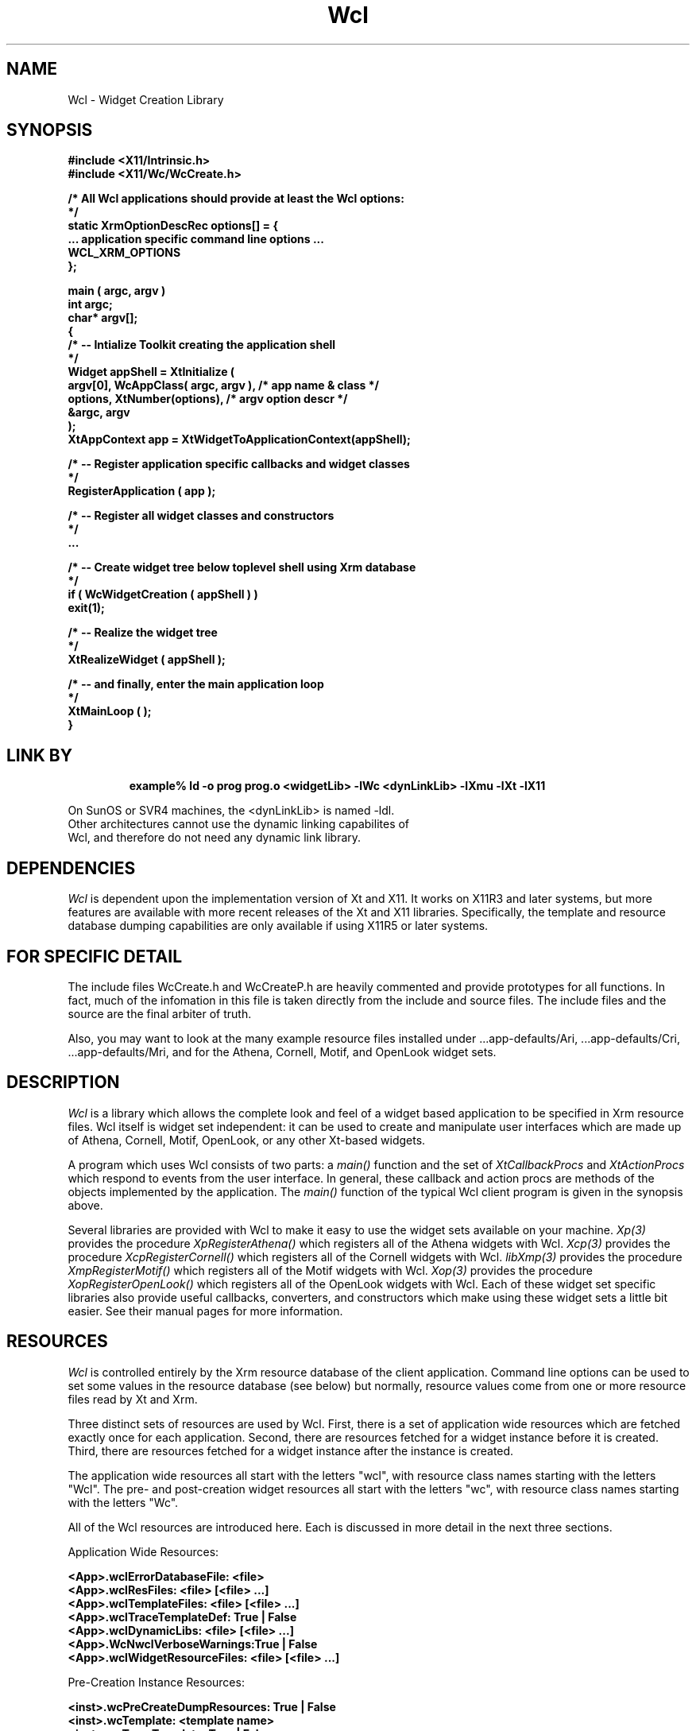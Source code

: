 .COMMENT SCCS_data: @(#) Wcl.man 1.4 92/11/02 08:35:47
.TH "Wcl" 3 "2 November 1992"
.SH NAME
Wcl \- Widget Creation Library
.SH SYNOPSIS
.ta 1.5i 2.5i
.nf
.ft B
#include <X11/Intrinsic.h>
#include <X11/Wc/WcCreate.h>

/* All Wcl applications should provide at least the Wcl options:
*/
static XrmOptionDescRec options[] = {
    ... application specific command line options ...
    WCL_XRM_OPTIONS
};

main ( argc, argv )
    int    argc;
    char*  argv[];
{
    /*  -- Intialize Toolkit creating the application shell
    */
    Widget appShell = XtInitialize (
        argv[0], WcAppClass( argc, argv ),      /* app name & class  */
        options, XtNumber(options),             /* argv option descr */
        &argc, argv
    );
    XtAppContext app = XtWidgetToApplicationContext(appShell);

    /*  -- Register application specific callbacks and widget classes
    */
    RegisterApplication ( app );

    /*  -- Register all widget classes and constructors
    */
    ...

    /*  -- Create widget tree below toplevel shell using Xrm database
    */
    if ( WcWidgetCreation ( appShell ) )
        exit(1);

    /*  -- Realize the widget tree
    */
    XtRealizeWidget ( appShell );

    /*  -- and finally, enter the main application loop
    */
    XtMainLoop ( );
}
.fi
.ft R

.SH LINK BY
.RS
.nf
.ft B
example% ld -o prog prog.o <widgetLib> -lWc <dynLinkLib> -lXmu -lXt -lX11
.ft R
.RE
.LP 
On SunOS or SVR4 machines, the <dynLinkLib> is named -ldl.
Other architectures cannot use the dynamic linking capabilites of
Wcl, and therefore do not need any dynamic link library.
.SH DEPENDENCIES
.LP
.I Wcl
is dependent upon the implementation version of Xt and X11.  It works
on X11R3 and later systems, but more features are available with more
recent releases of the Xt and X11 libraries.  Specifically, the
template and resource database dumping capabilities are only available
if using X11R5 or later systems.
.SH FOR SPECIFIC DETAIL
.LP
The include files WcCreate.h and WcCreateP.h are heavily commented and
provide prototypes for all functions.  In fact, much of the infomation
in this file is taken directly from the include and source files.  The
include files and the source are the final arbiter of truth.

Also, you may want to look at the many example resource files installed
under ...app-defaults/Ari, ...app-defaults/Cri, ...app-defaults/Mri, and
...app-defaults/Ori to see how Wcl can be used to describe live interfaces
for the Athena, Cornell, Motif, and OpenLook widget sets.
.SH DESCRIPTION
.LP
.I Wcl
is a library which allows the complete look and feel of a widget based
application to be specified in Xrm resource files.  Wcl itself is widget
set independent: it can be used to create and manipulate user interfaces
which are made up of Athena, Cornell, Motif, OpenLook, or any other Xt-based
widgets.

A program which uses Wcl consists of two parts: a
.I main()
function and the set of
.I XtCallbackProcs
and
.I XtActionProcs
which respond to events from the user interface.  In general, these
callback and action procs are methods of the objects implemented
by the application.  The 
.I main()
function of the typical Wcl client program is given in the synopsis
above.

Several libraries are provided with Wcl to make it easy to use the
widget sets available on your machine.  
.I Xp(3)
provides the procedure
.I XpRegisterAthena()
which registers all of the Athena widgets with Wcl.
.I Xcp(3)
provides the procedure
.I XcpRegisterCornell()
which registers all of the Cornell widgets with Wcl.
.I libXmp(3)
provides the procedure
.I XmpRegisterMotif()
which registers all of the Motif widgets with Wcl.
.I Xop(3)
provides the procedure
.I XopRegisterOpenLook()
which registers all of the OpenLook widgets with Wcl.
Each of these widget set specific libraries also provide useful
callbacks, converters, and constructors which make using these
widget sets a little bit easier.  See their manual pages for more
information.
.SH RESOURCES
.LP
.I Wcl
is controlled entirely by the Xrm resource database of the client
application.  Command line options can be used to set some values in
the resource database (see below) but normally, resource values come
from one or more resource files read by Xt and Xrm.
.LP
Three distinct sets of resources are used by Wcl.  First, there is a
set of application wide resources which are fetched exactly once for
each application.  Second, there are resources fetched for a widget
instance before it is created.  Third, there are resources fetched for
a widget instance after the instance is created.
.LP
The application wide resources all start with the letters "wcl", with
resource class names starting with the letters "Wcl".  The pre- and 
post-creation widget resources all start with the letters "wc", with
resource class names starting with the letters "Wc".
.LP
All of the Wcl resources are introduced here.  Each is discussed in more
detail in the next three sections.
.LP
Application Wide Resources:
.nf
.ft B

<App>.wclErrorDatabaseFile:     <file>
<App>.wclResFiles:              <file> [<file> ...]
<App>.wclTemplateFiles:         <file> [<file> ...]
<App>.wclTraceTemplateDef:      True | False
<App>.wclDynamicLibs:           <file> [<file> ...]
<App>.WcNwclVerboseWarnings:	True | False
<App>.wclWidgetResourceFiles:   <file> [<file> ...]

.ft
.fi
.LP
Pre-Creation Instance Resources:
.nf
.ft B

<inst>.wcPreCreateDumpResources:     True | False
<inst>.wcTemplate:                   <template name>
<inst>.wcTraceTemplate:              True | False
<inst>.wcPostTemplateDumpResources:  True | False
<inst>.wcCreate:                     <class or constructor>

.ft
.fi
.LP 
Post-Creation Instance or Class Resources:
.nf
.ft B

<inst|class>.wcTrace:                   True | False
<inst|class>.wcPostCreateDumpResources: True | False
<inst|class>.wcCallback:                <Callback> [<Callback> ...]
<inst|class>.wcPopups:                  <popup> [<popup> ...]
<inst|class>.wcAfterPopups:             <Callback> [<Callback> ...]
<inst|class>.wcChildren:                <child> [<child> ...]
<inst|class>.wcAfterChildren:           <Callback> [<Callback> ...]
<inst|class>.wcAfterManageChildren:     <Callback> [<Callback> ...]
<inst|class>.wcManaged:                 True | False

.ft
.fi
.SH APPLICATION WIDE WCL RESOURCES
.LP
Application wide resources are fetched exactly once per XtApplicationContext.
These resources are fetched by WcInitialize() which is invoked by
WcWidgetCreation().  Most applications never need to call WcInitialize()
directly, however some do:  one case is when your application never uses
the application shell, but creates other top level shells which are
children of this "invisible" application shell.  In this case, you
probably want to pass the application shell created by XtInitialize()
to WcInitialize().
.LP
The following resources are fetched from the application shell initially
passed to WcWidgetCreation (or, alternatively, to WcInitialize).
.TP
wclErrorDatabaseFile - WclErrorDatabaseFile
Name of resource file containing alternate error and warning messages
for Wcl.  Each line in the resource file contains <ProcName>.<MessageName>:<MessageValue>
You probably need to look at the Wcl sources to determine the names to
use, and the number of
.B %s
arguments to include.  Wcl uses procedures named 
.B WcWARN*
internally for generating these messages, 
.B grep
the source to see the use and default messages.
.TP
wclResFiles - WclResFiles
List of files to load into the application's Xrm resource database.  The
resulting resources will be used by Wcl to create widgets, and by the
widgets themselves to determine their appearance and behavior.
.TP
wclTemplateFiles - WclTemplateFiles
List of files, each is loaded into a separate Xrm database.  The file names
are used as names of templates.  Templates can be thought of as 
constructors (for creating modular trees of widgets) or as look and feel
templates, for applying certain defaults to portions of a widget tree.
Templates are applied before widgets are created (discussed more below).
.TP
wclTraceTemplateDef - WclTraceTemplateDef
True or False, this causes the loading of the template databases to be
traced to stderr.
.TP
wclDynamicLibs - WclDynamicLibs
List of libraries which can be dynamically linked by Wcl using the
.I ld(1)
style of library naming: 
.I \-lName
can then be mapped to a full name of a library
.I /...path.../libName.extention .
Libraries do not need to be named in this list in order to be linked,
only in order to enable the use of the name abbreviation.  See
.I WcDynamicCallback
and
.I WcDynamicAction
below for details.
.TP
wclWidgetResourceFiles - WclWidgetResourceFiles
List of files containing resource names and types for widgets in a 
widget set.  Normally, this is not needed.  However, certain widgets
have resources which are not reported by 
.I XtGetConstraintResourceList
nor by 
.I XtGetResourceList .
These resources can be specified in resource files used especially by
Wcl for setting values on widgets.  NOT YET IMPLEMENTED.
.TP
wclVerboseWarnings - WclVerboseWarnings
By default this is false.  Switching this on causes Wcl to give warning
messages where you may not really need or want warning messages.
.SH PRE-CREATION RESOURCES
.LP
The following resources are fetched for each widget instance name
before Wcl creates the instance.  Since the widget has not been created
yet, there is no meaning of "widget class" so these resources are ONLY
found when specified for an instance name.  Instance names are obtained
by Wcl either from the wcPopups and wcChildren resources of a parent
widget, or by an explicit list of names provided to
WcCreateNamedChildren(), WcCreateChild(), WcCreateChildFromTemplate(),
WcCreateNamedPopups(), WcCreatePopup(), WcCreatePopupFromTemplate(), or
WcCreateRoot().
.TP
wcPreCreateDumpResources - WcDumpResources
True or False, this dumps resources extracted from the Xrm database
which apply to the instance before any template is applied.
.TP
wcTemplate - WcTemplate 
The name of a template to apply to the instance before creation.  The
template name is one of the names of one of the template files loaded
due to a WclTemplateFiles specification.  The resources are combined in
such a way that template resources do NOT overwrite existing resources
in the database, they simple augment them.  The template resources are
applied to the resource database which the widget will use during its
creation.  Templates can only provide resources to the instance and
the children of the instance, they cannot effect resource values of
any other widgets in the widget tree.  You can consider templates a
mechanism for resource scoping.
.TP
wcTraceTemplate - WcTraceTemplate
True or False, this can be used to trace the resources as they are
applied to the resource database.  The trace is written to stderr.
.TP
wcPostTemplateDumpResources - WcDumpResources
True or False, this dumps resources extracted from the Xrm database
which apply to the instance after a template has been sucessfully
applied to the resource database for the widget instance.
.TP
wcCreate - WcCreate
The class name (XmLabel), name of the WidgetClass pointer
(xmLabelWidgetClass), or a constructor (XmCreateLabel) can be named as
the value of this resource.
.TP
wcClassName - WcClassName
OBSOLETE: This works for the sake of backward compatibility, but you
will find WcCreate more convenient to use in practice.
.TP
wcClass - WcClass
OBSOLETE: This works for the sake of backward compatibility, but you
will find WcCreate more convenient to use in practice.
.TP
wcConstructor - WcConstructors
OBSOLETE: This works for the sake of backward compatibility, but you
will find WcCreate more convenient to use in practice.
.SH POST_CREATION RESOURCES
.LP
The following resources are fetched for each instance after the widget
is created.  Since the widget actually exists at this time, these
resource values may apply to classes of widgets (XmLabel).
.LP
CAUTION: Certain widget constructors can introduce additional widgets
into the widget tree.  For example, XmCreatePopupMenu causes a menu
shell to be created first, and then a menu (a row column) to be created
as a child of this widget.  Therefore, when using such constructors it
is essential that you preceed the instance name with either the name of
the menu shell, or with an asterisk, for all resource specification
which should apply to the instance, and to all post-creation resources
fetched by Wcl.
.LP
Also, note that these resources (along with the Wcl Application Wide resources
discussed above) are fetched for the initial application shell passed
to WcWidgetCreation.
.TP
wcTrace - WcTrace
True or False, this causes the creation of the widget to be traced to
stderr.
.TP
wcPreCreateDumpResources - WcDumpResources
True or False, this dumps resources extracted from the Xrm database
which apply to the instance as it was created: both the instance name
and the instance class can now be used.
.TP
wcCallback - WcCallback
The name of one or more callback procedures which are invoked as soon
as the widget is created, before any of its children are created.  This
can be used to create application object instances which are then
mapped to the newly created widget.  See WcAttachThisToWidget() and
"Method Support" below.
.TP
wcPopups - WcPopups
List of names of popup children to be created.  Any type of widget may
have popup children.  The children are created in left to right, depth
first order.
.TP
wcAfterPopups - WcAfterPopups
This resource is only evaluated if the widget has children named in its
WcPopups resource.  The name of one or more callback procedures which
are invoked after all of the popup children are created.  This can be
used to cause some of all of the popups to appear on the screen, if
desired.
.TP
wcChildren - WcChildren
List of names of children to be created.  Only composite widgets may
have non-popup widget children.  The children are created in left to
right, depth first order.
.TP
wcAfterChildren - WcAfterChildren
This resource is only evaluated if the widget has children named in its
WcChildren resource.  The name of one or more callback procedures which
are invoked after all of the non-popup widget children are created, but
before any of them are managed.
.TP
wcAfterManageChildren - WcAfterManageChildren
This resource is only evaluated if the widget has children named in its
WcChildren resource.  The name of one or more callback procedures which
are invoked after all of the non-popup widget children are created and
any which are to be managed have been managed (even if none are managed).
.SH TEMPLATES
.LP
The original intent of Templates was to allow constructors to be defined 
in resource files.  In fact, the Wcl 2.0 implementation of templates 
provides a true scoping mechanism for resource specifications.  One
can use templates to apply any set of resources to all widgets below any
widget.

Templates are defined in separate resource files: the name of the file
is the name of the template.  Template file names are specified using
the WclTemplateFiles resource discussed above.  The template resource
files are all loaded during Wcl initialization.  Each template gets put
into its own unique resource database.  This means each template can
define resources which conflict with resources defined in the main
resource database, or in other templates, without concern about
collisions.

Before a widget is created by Wcl, the wcTemplate resource is fetched.
If a value is provided, the value is assumed to be the name of a template
(If the named template has not been defined, a warning is issued, and
the creation of the widget may be rather bizarre or may fail due to
missing resources - the resources which should have been provided by
the template).

The template resources are copied from the unique and separate template
database into the database used by Wcl and Xt to create and describe
widgets.  The template resources are put into the main resource database
under the node named by the widget which is to be created.  This means
the resource values from templates cannot influence any widgets except
the one about to be created and its descendents.

Template files consist of resource specifications which will be
appended to a widget name.  For example, here is "PT_ColumnLabel"
which is use for the labels above each column in the Mri "PerTem" 
demonstration of using templates for the Motif Periodic Table:
.nf
  .wcCreate:              XmpTable
  .wcChildren:            filler label
  .layout:                filler 0 0 ; label 0 1 hH
  .borderWidth:           0
  *WcCreate:              XmLabel
  *filler.labelString:
.fi
.LP
This template is applied to widget a widget named "It" like this:
.nf
  Mri.wclTemplateFiles:   PT_ColumnLabel PT_DisplayBox
   ...
  *It.wcTemplate:         PT_ColumnLabel
  *It.label.labelString:  Ia
.fi
.LP
Template resources can be easily overridden in instances of widgets (or
widget trees) which use templates: simply start the overriding resource
specification with the application name (no leading asterisk).  In the
previous example, to change the borderWidth for widget "It" we can say:
.nf
  Mri*It.borderWidth:	2
.fi
.LP
The existing implementation of templates is fairly useful, but there is
an unfortunate limitation.  The implementation is being refined to do
away with this problem, and this problem is easy to avoid, so templates
in the current (2.0) implementation are still useful.

The problem with Wcl 2.0 templates can best be illustrated with an
example.  Below is a template specification file:
.nf
  .wcCreate: 	XmRowColumn
  .wcChildren:	one two three four
  *wcCreate: 	XmPushButton
.fi
.LP
One may expect that this template would create a row column with
four push button children.  Unfortunately, it might work sometimes,
and not other times.  The problem is that the order of resources
enumerated by XrmEnumerateDatabase() is indeterminate.  Wcl
currently uses XrmQPutResource() to write the template values into the
database used by Xt, and XrmQPutResource() replaces anything
it finds at a path location without respecting the bindings which
preceed the location.  Therefore, if ".wcCreate" is first copied into
the target Xrm database, and then "*wcCreate" is enumerated, then
the "*wcCreate" resource value replaces the ".wcCreate" value.  In
any case, only one or the other value will appear in the target
database!

The first example avoided this problem by using "*WcCreate" instead
of "*wcCreate" to differenciate the tight from the loose binding.
Note that you must use BOTH the "*" and the class name of the
resource for this obscure but useful technique.

If you are going to use templates (and they are useful - I use them),
then you must take care that you do not use tight and loose bindings to
differenciate on the same path.  It simply will not be reliable until
some time in the near future.


.SH OPTIONS
.LP
.I Wcl 
provides a macro named
.I WCL_XRM_OPTIONS
which can be used by a Wcl application to provide consistent access to
common Wcl resources.  The command line options available are:
.TP
.B \-rf resourceFileName
Same as "<App>.wclResFiles: resourceFileName" in a resource file, this
loads the specified resource file into the application's Xrm resource
database before creating any children of the initial application
shell.  This file can contain Wcl application wide resources, including
a WclResFiles resource specification to load additional resource files
before Wcl itself creates any widgets (the initial shell is generally
obtained by a call to XtInitialize).
.TP
.B \-tr
Same as "*wcTrace: True" in a resource file, this turns on creation
time tracing: each widget created by Wcl is then reported to stderr: if
it is a popup, normal, or root widget, if it is managed or unmanaged,
its name, and its widget class name.
.TP
.B -trtd
Same as "<App>.wclTraceTemplateDef: True" in a resource file, this
turns on template definition tracing.
.TP
.B -trtx
Same as "*wcTraceTemplate: True" in a resource file, this turns on
template expansion tracing.
.SH REGISTRATION ROUTINES
.LP
.I Wcl
must be told the names of all widgets, widget constructors, and
XtCallbackProc procedures exported by the application.  The application
must register these names with Wcl.  Also, the application needs
to register any XtActionProc procedures with Xt.
.LP
The widget set specific libraries libXp, libXcp, libXmp, and libXop
which are distributed with Wcl perform the registration of all widgets
in the related widget set.  Wcl registers its own callbacks and
actions when WcWidgetCreation() is first called (or when WcInitialize()
is called).  Therefore, an application usually only needs to register
its own application specific widgets, callbacks, and actions.
.TP
.B void WcRegisterClassPtr( XtAppContext, char* name, WidgetClass )
This is used to map a name ("xmLabelWidgetClass" and "XmLabel") to a
specific widget class pointer (xmLabelWidgetClass).  One should
generally register both the widget pointer name and the widget class
name of any application specific widget for the sake of consistency
with the provided widget set specific libraries.
.TP
.B void WcRegisterConstructor( XtAppContext, char* name,  Widget (*)() )
This is used to register a name ("XpCreateTableDialog") to a widget 
constructor function.  The constructor function returns a widget,
and takes the parent widget, new child name, and ArgList, and a
Cardinal as arguments.  The returned value, by strange convention,
is often a child of a shell widget.
.TP
.B void WcRegisterMethod(XtAppContext,char*,char*,XtCallbackProc,XtPointer)
This is used to register a class name ("Paragraph") and a method name
("Justify") to an XtCallbackProc.  The first char* is the class name,
the second is the method name.  The callback proc is passed a pointer
to a WcMethodDataRec struct.  This struct contains an object pointer or
NULL, the registration time client data, and the characters which appear
between parenthsis in the resource specification.  See "Method Support"
below for more detail.
.TP
.B WcFindObjectFunc WcSetFindObjectFunc( WcFindObjectFunc )
This is used to change the function used to find an object of a named
class from a widget.  The default Wcl provided method tries to find
the appropriate object by traversing up the widget heirarchy.
.TP
.B void WcRegisterCallback(XtAppContext, char*, XtCallbackProc, XtPointer)
This registers the name of a callback procedure.  The final argument is
the default client data.  This data is only passed to the callback
procedure if no parenthesis follow the callback name in the resource
specification.  Therefore, you CANNOT safely use this value to provide
pointers to arbitrary data.  You really should use mapping agents or
a similar scheme to go from the widget to whatever application data
is related to the widget.
.TP
.B void WcRegisterAction( XtAppContext, char*, XtActionProc )
This procedure is provided to balance WcRegisterCallback().  If your
application provides many action procedures, you really should use
XtAppAddActions().
.TP
.B XtCallbackProc WcSetUndefinedCallback( XtCallbackProc )
This allows the application to provide a callback which is invoked when
an un-recognized callback procedure is named as a callback resource.
The previous callback procedure is returned.  Wcl provides a
default procedure which prints the name of the widget and
the callback procedure which was named in the resource specification. 
.SH  WIDGET CREATION ROUTINES
.LP
Many prototype applications will only call WcWidgetCreation() within
the simple main() procedure provided in the synopsis above.  However,
as the application eveolves from the prototype, it often becomes
necessary to dynamically create widgets.

One should be aware of a quirk: the creation time callbacks
(wcCallback, wcAfterChildren, etc) are not called for the parent widget
except in the case of WcWidgetCreation().  Why?  Because the creation
time callbacks would have already been invoked in all other cases,
assuming the parent widgets were created using Wcl.  For
WcWidgetCreation(), the parent widget (the application shell) must be
created by XtInitialize, hence WcWidgetCreation() must invoke the
application shell's creation time callbacks.

Since the application is invoking the the creation procedures, the
application already has control, and can perform any processing
required without Wcl invoking it via creation time callbacks.
.TP
.B int WcWidgetCreation( Widget )
Many Wcl client applications pass the top level shell created with
XtAppInitialize() or XtInitialize() to WcWidgetCreation() within
the main() procedure.  WcWidgetCreation() returns 1 if no children
or popup children were created.  WcWidgetCreation() invokes
WcInitialize() to initialize Wcl and to evaluate the application-wide
resources such as WclResFiles.
.TP
.B void WcInitialize( Widget )
WcWidgetCreation() calls this procedure, so many Wcl clients never need
to call WcInitialize() directly.  However, WcInitialize() must be
called before the application can invoke any Wcl procedures besides the
registration procedures and of cource WcWidgetCreation().
.TP
.B void WcCreateNamedChildren( Widget, char* )
The string argument provides names of widgets to be created as children
of the Widget passed as the first argument, which must of course be
some sort of composite Widget.  Each child may or may not be managed as
controlled by the value of each child's WcManaged resource (which
defaults to True).  However, the parent's
.TP
.B Widget WcCreateChild( Widget, char* )
A new widget named by the string argument is created as a child of the
Widget passed as the first argument, which must of course be some sort
of composite Widget.  All of the statically defined children of the
named widget are also created recursively.  The newly created widget is
returned.  A NULL is returned if the child could not be created.
.TP
.B Widget WcCreateChildFromTemplate( Widget, char*, char* )
A new widget named by the string argument is created as a child of the
Widget passed as the first argument, which must of course be some sort
of composite Widget.  The third string argument is the name of a
template which must first be applied before creating the new widget.
All of the statically defined children of the named widget are also
created recursively.  The newly created widget is returned.  A NULL is
returned if the child could not be created.
.TP
.B void WcCreateNamedPopups( Widget, char* )
The string argument provides names of widgets to be created as children
of the Widget passed as the first argument.  Each child may or may not
be managed as controlled by the value of each child's WcManaged
resource (which defaults to True).  However, the parent's
.TP
.B Widget WcCreatePopup( Widget, char* )
A new widget named by the string argument is created as a child of the
Widget passed as the first argument.  All of the statically defined
children of the named widget are also created recursively.  The newly
created widget is returned.  A NULL is returned if the child could not
be created.
.TP
.B Widget WcCreatePopupFromTemplate( Widget, char*, char* )
A new widget named by the string argument is created as a child of the
Widget passed as the first argument.  The third string argument is the
name of a template which must first be applied before creating the new
widget.  All of the statically defined children of the named widget are
also created recursively.  The newly created widget is returned.  A
NULL is returned if the child could not be created.
.TP
.B Widget WcCreateRoot( Display*, char* )
A new application shell is created on the named display.  The name of
the application shell is the second argument.  The name of the
application class of the new application shell is created from the name
using WcAppNameToAppClass() - the first character of the name is
capitalized, or the first and second if the first is already
capitalized.  All of the statically defined children of the named
widget are also created recursively.  The newly created widget is
returned.  A NULL is returned if the shell could not be created.  The
class of the new shell is topLevelShellWidgetClass, and it is created
using XtAppCreateShell().
.IP
NOTE: The Xt standard is NOT clear regarding the legaility of having
multiple application shells for a single application on a single
display.  Therefore, you MAY have problems using WcCreateRoot to open
multiple application shells on a single display.  For a single display,
you are better off to create multiple topLevelShellWidgets as popup
children of your application shell (or any other convenient widget in
the interface).
.SH WIDGET NAME ROUTINES
.LP
Wcl generally uses WcFullNameToWidget() to find widgets given a name.
WcFullNameToWidget() supports the concept of relative widget names.
Relative widget names begin with some widget which we will call the
reference widget.

Relative names have prefixes which are strings of the following
characters:  `this' which means "the reference widget", `^' means "the
parent widget", `~' means "shell ancestor widget".  Any of these
prefixes can be separated by `.' for readability.

Examples: A child of the reference widget could be named with
"this*child" or with ".*child", a sibling could be named with
"^sibling" or "this.^.sibling" or "this^sibling", a child of the
grandparent of the shell ancestor could be named with "this~^^*child"
or "~^^*child".  The characters are scanned left to right.

If a name begins with "*" then the search begins at the root of the
widget tree containing the reference widget.  This means that the same
pattern which names a widget in a resource specification can name a
widget in WcFullNameToWidget().

If a name beginning with "*" is not found under the root, then the next
root is searched.   Yes, it is sometimes convenient for a single
application to have several root widgets.  Wcl keeps track of each of
these root widgets.  Generally, these are topLevelShell widgets,
created using XtAppCreateShell, or the application shell initially
passed to WcWidgetCreation().  Often, a Wcl client application will use
WcCreateRoot() to create new root widgets, in which case Wcl adds the
new widget to its list of root widgets.  WcInitialize, invoked by
WcWidgetCreation, registers the application shell as a root widget
within Wcl.  If the application creates a root widget itself or some
other way, then it needs to invoke WcRootWidget() to let Wcl know about
this new root widget.
.TP
.B Widget WcFullNameToWidget( Widget, char* )
The widget named by the second argument is returned.  The name can be a
relative name as discussed above.
.TP
.B Widget WcChildNameToWidget( Widget, char* )
This is an alias for XtNameToWidget, but the name is more explicit.
.TP
.B char* WcWidgetToFullName( Widget )
This returns the full path name of the widget.  The string is in a
buffer allocated with XtMalloc.  The client must pass this buffer to
XtFree when it no longer needs the name.
.SH PARSING CONVENIENCE ROUTINES
.LP
The following procedures are provided to make it easier to implement
callback procedures which parse their client data strings.  The Wcl
provided callbacks and action routines make heavy use of these
functions.
.TP
.B char* WcAppClass( int, char** )
This takes argc and argv and generates an application class name.  The
first character of argv[0] is capitalized, or the first and second
characters if the first is already capitalized.  The string returned
is newly allocated with XtMalloc, and so the client application should
free the storage by passing it to XtFree().  However, if you use
this function to get the application class which is passed to 
XtInitialize or XtAppInititialize (which is how it is intended to be
used) then you do not really need to worry about freeing the storage.
.TP
.B char* WcAppNameToAppClass( char* )
This does the same as WcAppClass with a different calling convention.
.TP
.B char* WcSkipWhitespace( char* )
Advances the character pointer passed as an argument over any whitespace.
The returned pointer is NULL or the first character which is not whitespace.
.TP
.B char* WcSkipWhitespace_Comma( char* )
Similar to WcSkipWhitespace, but this also skips an optional comma and
any whitespace which follows.
.TP
.B char* WcCleanName( char*, char* )
This function is ugly, but effective.  The first argument is the string
to find a name surrounded by whitespace.  The second is a buffer provided
by the caller into which WcCleanName builds a null terminated string.
The return value points at the next character WcCleanName should process
if continuing to get names from the same initial string.
.TP
.B XrmQuark WcStringToQuark( char* )
Returns the XrmQuark of a lower case version of the string argument.
.TP
.B XrmQuark WcSubStringToQuark( char*, char* )
Returns the XrmQuark of a lower case version of the characters in
a single contiguous character array between the two character pointer
arguments.
.TP
.B char* WcStrStr( char*, char* )
Finds the first string in the second string.  A safe implementation
of ANSI strstr().
.TP
.B char* WcStrCpy( char*, char* )
A safe strcpy().
.TP
.B char* WcStrCat( char*, char* )
A safe strcat().
.TP
.B int WcStrCmp( char*, char* )
A safe strcmp().
.TP
.B int WcStrCmpN( char*, char*, int )
A safe strncmp().
.TP
.B int WcPrintfFormatStrings( char* )
Returns the number of "%s" printf() string substitution characters
in the passed in string.  If there are none, or if there are any
other types of printf() substiution characters, like %d, then the
return value is 0.  This is used by Wcl to be certain that warning
message strings have the appropriate number of substitution characters.
.TP
.B int WcNonNull( char* )
Implementer as a macro, returns true if the character pointer is
not equal to 0, and if the character pointer dereferences a non-null
character.
.TP 
.B int WcNull( char* )
Implemented as a macro, returns true if the character pointer is
equal to zero, or if the character pointer is not zero but the
character pointed to by the pointer is a null character.
.TP 
.B int WcStrLen( char* )
Implemented as a macro, a safe form of strlen().
.TP                                                             
.B int WcStrEq( char*, char* )
Implemented as a macro, a safe form of !strcmp().
.TP                                                             
.B int WcStrEqN( char*, char*, int )
Implemented as a macro, a safe form of !strncmp().
.SH METHOD SUPPORT
.LP
Callback resource value specifications can now name methods instead of
only simple callbacks.  A method specification in a callback resource
value looks like this:
.nf
  *foo.activateCallback:	Paragraph::Justify()
.fi
.LP
The callback method gets a pointer to a special struct as the client
data.  The struct has three elements: a pointer to the "object" of the
appropriate class or NULL, an arbitrary pointer which is provided at
registration time, and th characters inside of parenthesis in the
resource value (leading and trailing whitespace stripped, at least a
pointer to a null character, never a null pointer).

Note that this makes the registration-time client data much more useful than
the original Wcl callback registration mechanisms: the original callback
mechanism only provides the registration-time client data if there is nothing
between parens in the resource file.  The new method mechanism ALWAYS
provides the registration-time client data.

Class names CANNOT begin with the two characters "-l" in order to avoid
ambiguities with the Dynamic Linking Support (see below).

Wcl uses late binding to invoke methods.  At invocation time, Wcl resolves
the method address, and it attempts to find an object of the appropriate
class.  The run-time overhead is kept low: about 20 lines of C are executed
for typical method invocations.

Wcl provides a default mechanism for finding object which is based on the
following observations:  Often, an object in the application is mapped 1:1
with some shell or manager widget, and the children of that shell or manager
widget provide ways to display or set attributes on the object, and invoke
methods on the object.  Imagine a dialog box for a text editor which is used
to display and manipulate paragraph properties.  The application changes the
"Paragraph" object related to the dialog as the insertion point moves from
paragraph to paragraph.  Pressing a button labeled "Right Justify" may
invoke the RightJustify method of the current paragraph.  The resource
specification would look like this:
.nf
  *parProp*rightJustify.callback: Paragraph::RightJustify()
.fi
.LP
The default object resolution mechanism uses WcAttachThisToWidget() and
WcDetachThisFromWidget() to allow the application to set and change the
objects related to widgets in the interface.

An application can get the address of the default object resolution function
and provide its own which replaces or envelopes the default resolution logic.
Use WcSetFindObjectFunc() to get the old resolution function and provide a
replacement which will be called to get the object pointer.

NOTE: it is very possible that no object of the appropriate type is found
by an object resolution procedure.  Wcl can optionally issue a warning
message if this occurs, BUT THE METHOD IS INVOKED ANYWAY!  This means that
methods MUST detect NULL object pointers and handle them reasonably.

Some methods do not need object pointers: object constructors are a common
and useful example.
.SH DYNAMIC LIBRARY SUPPORT
.LP
Callback resource value specifications can now
name dynamic libraries which can be used to resolve callback procedure
addresses.  Both "old-fashioned" Wcl style callbacks and "new-fangled"
Wcl style methods can be bound using this mechanism.  The resolution of
addresses is done once, before the first invocation of a callback or a
method.  Callback resource specification which use dynamic libraries look
like this:
.nf
   -l<library_abbreviation>::<callback_name>(<opt_args>)
or
   -l<library_abbreviation>::<class_name>::<method_name>(<opt_args>)
.fi
.LP
Note that the initial "-l" of library specifications eliminated any
ambiguity between library names and class names used for methods.

The library abbreviation is the same as that used by the "ld" command:
the library /usr/X11R5/lib/libXop.so.2.2 can be named by "-lXop".

Libraries must be registered with Wcl before they are needed (before the
first callback invokation which names the library).  Libraries may be
registered using the function below, and by using the application-wide
resource "wclDynamicLibs" which is fetched and evaluated during Wcl
initialization.  Multiple libraries can be registered at once: each full
pathname is separated by whitespace and/or a comma.

.SH INVOCATION SUPPORT
.LP
It is typically desirable to provide application functionality as both
callback and action procedures.  Wcl itself provides every convenience
callback as both an XtActionProc and an XtCallbackProc.  The
capability is implemented in whichever form is simpler: if complex
parsing is required (like WcSetValues), then it is implmented as an 
XtCallbackProc.  If the arguments are simply words (like WcCreateChildren)
then it is implemented as an XtActionProc.  Wcl uses the following
procedures to invoke the appropriate version from the less appropriate
implementation:
.TP
.B void WcInvokeAction( XtActionProc, Widget, char* )
This invokes the action procedure passing the first two arguments
obtained by an XtCallbackProc.
.TP
.B void WcInvokeNamedAction( char*, Widget, char* )
This invokes the named  action procedure passing the first two arguments
obtained by an XtCallbackProc.  This is only supported by Wcl libraries
built on Xt release 4 or later.
.TP
.B void WcInvokeCallback(XtCallbackProc, Widget, char**, Cardinal*)
This invokes the callback procedure, passing the arguments received
by an XtActionProc.
.LP
For example, here is the implementation of WcManageCB:
.nf
void WcManageCB( w, client_data, unused )
    Widget     w;
    XtPointer  client_data, unused;
{
    WcInvokeAction( WcManageACT, w, client_data );
}
.fi
.LP
And here is the implmentation of WcSetValueACT:
.nf
void WcSetValueACT( w, unused, params, num_params )
    Widget    w;
    XEvent*   unused;
    char**    params;
    Cardinal* num_params;
{
    WcInvokeCallback( WcSetValueCB, w, params, num_params );
}
.fi
.SH CHANGING RESOURCE VALUES
.LP
As you certainly know, setting resource values using Xt is both
labor intensive (alot of typing), ugly to look at, and error
prone.  Wcl provides several procedures which make it easy to let the
widgets convert data into their desired internal types from strings
within the application.
.TP
.B void WcSetValue( Widget, char* )
The first argument is NOT necessarily the widget to be changed: it is
the reference widget used to find the target widget or widgets given
the target widget names in the resource specifications.  The second
argument is a resource specification, or a list of resource
specifications, each in parenthesis.  The syntax of the resource
specification is very similar to that of an Xrm resource file, with the
following differences: 1) a target widget must be specifically named,
and it can be a relative name, and 2) the type of the resource can be
specified (although it is dangerous to do so: only use this feature
when the widget does not report a resource type via XtGetResourceList
nor by XtGetConstraintResourceList).  The syntax is:
.nf
<client_data>   ::=     <res_spec>
                |       <res_spec_list>

<res_spec>      ::=     <targetName>.<resName>: <resValue>
                |       <targetName>.<resName>(<resType>): <resValue>

<res_spec_list> ::=     ( <res_spec> )
                |       <res_spec_list> ( <res_spec> )

<targetName>    ::=     <empty>
                |       this
                |       <relative_opt><widget_path>
.fi
.TP
.B void WcSetValueFromString( Widget, char*, char* )
This allows a single resource to be set on a widget.  The widget argument
is the widget to be changed.  The second argument names the resource,
and the third provides the string representation of the value.
.TP
.B void WcSetValueFromStringAndType( Widget, char*, char*, char* )
This allows a single resource to be set on a widget.  The widget argument
is the widget to be changed.  The second argument names the resource,
the third provides the string representation of the value, and the fourth
provides the type of the resource.
.TP
.B char* WcGetResourceType( Widget, char* )
This returns the type of the specified resource of the widget.
.TP
.B void WcSetTranslations( Widget, char* )
Set translations on a widget based on a translation string which includes
#augment, #replace, or #override directives (default to #replace).
.SH CALLBACKS
.LP
Wcl provides a rich set of callback procedures which can be used
to provide common behaviors to prototypes and applications.  All of the
following procedures are available as XtCallbackProcs which can be
bound to callback resources of widgets, and as XtActionProcs which
can be invoked due to translations and accelerators on widgets.
.TP
.B WcManage( widget [, widget] ... )
Manages the named list of widgets.  The separating commas are
optional.  The names are parsed by WcFullNameToWidget, so relative
names are usually used.  The reference widget is the widget invoking
the callback or action.
.TP
.B WcUnmanage( widget [, widget] ... )
Unmanages the named list of widgets.  The separating commas are
optional.  The names are parsed by WcFullNameToWidget, so relative
names are usually used.  The reference widget is the widget invoking
the callback or action.
.TP
.B WcManageChildren( parent, child [, child] ... )
Manages the named list of widgets.  The separating commas are
optional.  The names must be of children of the parent widget, and are
parsed by WcChildNameToWidget() - i.e., XtNameToWidget, so relative
names cannot be used.
.TP
.B WcUnmanageChildren( parent, child [, child] ... )
Unmanages the named list of widgets.  The separating commas are
optional.  The names must be of children of the parent widget, and are
parsed by WcChildNameToWidget() - i.e., XtNameToWidget, so relative
names cannot be used.
.TP
.B WcDestroy( name [, name] ... )
Destroys the named list of widgets.  The separating commas are
optional.  The names are parsed by WcFullNameToWidget, so relative
names are usually used.  The reference widget is the widget invoking
the callback or action.
.TP
.B WcSetSensitive( name [, name] ... )
Causes the named widgets to become sensitive.  As per the Xt
specification, this is how widgets should be made sensitive, NOT by
setting the sensitive resource of the widget.  The separating commas
are optional.  The names are parsed by WcFullNameToWidget, so relative
names are usually used.  The reference widget is the widget invoking
the callback or action.   N.B.:  If the named widget is a Gadget, then
the parent of the Gadget becomes sensitive.  Oh, the joys of those
&$@&%Q* gadgets...
.TP
.B WcSetInsensitive( name [, name] ... )
Causes the named widgets to become insensitive.  As per the Xt
specification, this is how widgets should be made insensitive, NOT by
setting the sensitive resource of the widget.  The separating commas
are optional.  The names are parsed by WcFullNameToWidget, so relative
names are usually used.  The reference widget is the widget invoking
the callback or action.  N.B.:  If the named widget is a Gadget, then
the parent of the Gadget becomes insensitive.  Oh, the joys of those
&$@&%Q* gadgets...
.TP
.B WcPopup( name [, name] ... )
Invoke XtPopup() on each of the named widgets.  The grab kind is set to
XtGrabNone.  The separating commas are optional.  The names are parsed
by WcFullNameToWidget, so relative names are usually used.  The
reference widget is the widget invoking the callback or action.
.TP
.B WcPopupGrab( name [, name] ... )
Invoke XtPopup() on each of the named widgets.  The grab kind is set to
XtGrabExclusive.  The separating commas are optional.  The names are
parsed by WcFullNameToWidget, so relative names are usually used.  The
reference widget is the widget invoking the callback or action.
.TP
.B WcPopdown( name [, name] ... )
Invoke XtPopdown() on each of the named widgets.  The separating commas
are optional.  The names are parsed by WcFullNameToWidget, so relative
names are usually used.  The reference widget is the widget invoking
the callback or action.
.TP
.B WcMap( name [, name] ... )
Invoke XtMapWidget() on each of the named widgets.  The separating
commas are optional.  The names are parsed by WcFullNameToWidget, so
relative names are usually used.  The reference widget is the widget
invoking the callback or action.
.TP
.B WcUnmap( name [, name] ... )
Invoke XtUnmapWidget() on each of the named widgets.  The separating
commas are optional.  The names are parsed by WcFullNameToWidget, so
relative names are usually used.  The reference widget is the widget
invoking the callback or action.
.TP
.B WcInstallAccelerators( dest, src [, src] ... )
Invoke XtInstallAccelerators( dest, src) for each of the src widgets
named.  The separating commas are optional.  The names are parsed by
WcFullNameToWidget, so relative names are usually used.  The reference
widget is the widget invoking the callback or action.
.TP
.B WcInstallAllAccelerators( dest, src )
Invoke XtInstallAllAccelerators( dest, src ).  The separating commas
are optional.  The names are parsed by WcFullNameToWidget, so relative
names are usually used.  The reference widget is the widget invoking
the callback or action.
.TP
.B WcCreateRoot( shell [on: display] [shell [on: display]] ... )
Creates the named shell.  A display name can optionally be specified,
in which case a new display connection is created using XtOpenDisplay().
WcCreateRoot() is used to create the new shell.  As stated under 
WcCreateRoot() above, you MAY have problems if you do NOT specify another
display connection, as the Xt specification is unclear as to the legality
of having multiple application shells on a single display connection.  I
have seen environments where this certainly does NOT work.
.TP
.B WcSpawn( cmd line )
The command line is passed to execvp within a subprocess.
.TP
.B WcLoadResourceFile( file [, file] )
This is potentially a very dangerous capability.  Do NOT use this
callback to load any widget resources.  It may work, but you are
counting on the widgets to consistently and completely copy all data
from the resource database: often, they do not.  You can safely use
this capability to load application specific data, as long as your
application makes copies of the data from the resource database,
and does not simply reference resource database storage.  Why? because
changing the value within the resource database causes the previous
value to be free'd, invalidating any pointers to that data.  Beware!
.TP
.B WcPrintTree( name [, name] )
Prints the widget tree below the named widgets.  The separating commas
are optional.  The names are parsed by WcFullNameToWidget, so relative
names are usually used.  The reference widget is the widget invoking
the callback or action.
.TP
.B WcExit( [exitVal] )
Invokes exit() passing the integer value (obtained with atoi) of the
argument.
.TP
.B WcCreateChildren( parent, child [,child] ... )
Dynamically create children from the Xrm database.  This invokes
WcCreateNamedChildren().  The parent of the children must already
exist, and must be a composite widget.  The separating commas are
optional.  The children are created left-to-right.
.TP
.B WcCreatePopups( parent, child [,child] ... )
Dynamically create popup children from the Xrm database.  This invokes
WcCreateNamedPopups().  The parent of the children must already exit,
and can be any kind of widget.  The separating commas are optional.
The children are created left-to-right.
.TP
.B WcPositionTransient()
Takes no arguments.  This is intended to be used as a popupCallback on
a popup-shell widget.  This causes the shell to be centered over the
widget which it is transient for, or for its parent widget.  This is
useful for causing pop-up dialogs to come up centered over an
application window.
.TP
.B WcSameSize( child, child [,child] ... )
Resizes two or more widgets so they all have the same width, height,
and border width.  The maximum of each is used.  I frequently use this
to make all the buttons of a custom dialog be the same size regardless
of the length of their strings.
.TP
.B WcSetValue( resSpecs )
Allows resources to be set on widgets.  The syntax of the client data
is that accepted by WcSetValue which this callback invokes.  The client
data can either be a single resource specification, or can be a list of
resource specifications, each inside parenthesis.  A resource
specification consists of a target widget name, followed by the
resource name, followed by an optional resource type in parenthesis,
followed by a colon.  No whitespace can exist from the first character
in the target widget name until the colon.  Whitespace can then
optionally occur before the resource value.  The resource value is a
string representation of a resource value of the appropriate type.  In
other words, the client data looks very, very much like any other
resource specification, with the following exceptions: 1) the taget
widget must be a specific, unambiguous widget name, and 2) the resource
type can be specified inside of parenthesis before the colon.
.TP
.B WcTrace( annotation )
Causes a message to be printed to stderr with the full name of the
invoking widget, followed by the annotation.
.TP
.B WcSystem( shell command line )
Any command legal to the shell can be passed to the shell using the
system() standard C interface.  See the system() man page for details.
Note that a subprocess is NOT spawned, so the invoking application will
block until system() returns.  You can append an `&' to cause the shell
to execute in background.
.TP
.B WcAddCallbacks( widget callbackName CallbackProc( args ) ... )
The first argument is the relative name of the widget which is to get
the callback or callbacks.  The second argument is the name of the
callback list, like popupCallback.  The rest are one or more callback
names, each with optional callback argumments.  This invokes
XtAddCallbacks(), and is the correct way to add additional callbacks to
widgets.  You should NOT use XtSetValues (or WcSetValues) to change
callback lists on widgets, as these procedures REPLACE callback lists.
You never know when someone else is interested in a callback besides
you!
.TP
.B WcRemoveCallbacks( widget callbackName CallbackProc( args ) ... )
This can be used to remove callbacks from widget callback lists.  The
callbacks can be added using WcAddCallbacks or XtAddCallbacks, but the
arguments must match character for character.  This invokes
XtRemoveCallbacks().
.TP
.B WcTranslations( widget translationString )
This can be used to easily add or augment translations on widgets
without having to specify the entire translation string.  XtR5 provides
even better support than this callback, but this callback will continue
to be supported for backward compatibility and to make it easier to
port Wcl applications to funky old platforms.
.TP
.B WcDynamicAction( sharedLibrary entryPointName([optArgs]) )
This can be used to invoke an XtActionProc within a shared library.
The name of the shared library can be specified as a full path name, or
can be something like -lName if the full pathname of the library has
been registered with Wcl via the WclDynamicLibs resource.  The optional
arguments are passed exactly as if they had been specified as arguments
to a translation in a resource file.
.TP
.B WcDynamicCallback( sharedLibrary entryPointName([optArgs]) )
This can be used to invoke an XtCallbackProc within a shared library.
The name of the shared library can be specified as a full path name, or
can be something like -lName if the full pathname of the library has
been registered with Wcl via the WclDynamicLibs resource.  The optional
arguments are passed exactly as if they had been specified as arguments
to a callback in a resource file.
.SH "SEE ALSO"
.BI Ari (1),
.BI Cri (1),	
.BI Mri (1),	
.BI Ori (1),	
.BI X (1)
.SH BUGS
.LP
realizeCallback, destroyCallback, popupCallback, and popdownCallback
MUST NOT be specified using resource values for shell widgets derived
from Motif Vendor Shell in most releases of Motif.  Sorry, there is no
way I can see for Wcl to work around this bug in the list of resources
fetched by the Motif Vendor Shell Extension VendorExtInitialize()
procedure.
.LP
If you want to specify these resources, specifiy a wcCallback resource
and add the callbacks using WcAddCallbacks().
.LP
Explanation for Xt and Motif gurus with source code: Xt has fetched
these resources for the shell, and compiled the XtCallbackRec array
generated by WcCvtStringToCallback into the
InternalCallbackRec/XtCallbackRec "thang."  This happens in
Xt'Create.c'_XtCreate in R5.  _XtCreate then allows the widget to
initialize itself, calling CallInitialize().  This eventually invokes
the Motif Vendor Shell initialization, which invokes the Motif Vendor
Shell Extension initialization.  Here, Motif incorrectly fetches again
the above callback resources, applying the resources straight into the
"new" widget with its already compiled callback lists.  This causes the
compiled callback list storage to be overwritten with the original,
uncompiled form previously generated by WcCvtStringToCallback.  The
next XtAddCallback or XtCallAllCallbacks or XtSetValues on these
resources will (or should!) fail due to mis-interpreting the callback
list (the first element will again be an XtCallbackRec instead of an
InternalCallbackRec).  The fix is messy:  somehow treat the callback
resources as uniquely as Xt does everywhere else: fetch into a
different (local) Widget instead of new, and then traverse the list of
callbacks, invoking XtAddCallback( new, <callbackName>, cb->callback,
cb->closure ), and then free up that locally allocated dummy widget.
Yuck!
.SH AUTHORS
Wcl is truly the result of an international cooperative effort.
The people involved include
Randy Brown,
Martin Brunecky,
John Coyne,
Kim Gillies,
Olaf Grabatin,
David Harrison,
Jordan Hayes,
Richard Hesketh,
Kee Hinkley,
David B. Lewis,
Ron Newman,
Andrew Peebles,
Chris D. Peterson,
Art Poley,
David E. Smyth,
Bo Thide,
Rod Whitby,
Ken Yap,
and Mike Yee.

At the X Technical Conference in Boston in January 1990, Mr. Smyth
asked the assembled audience "Why does UIL exist? Can't we just use Xrm?"
This point was discussed on comp.windows.x, with the consensus being
that Xrm is almost sufficient, except that widget types, hierarchies, and 
callbacks could not be specified.  Also, the need for a widget creation time
callback was mentioned.

Mr. Brunecky at Auto-trol Technology, Denver (marbru@auto-trol.com)
wrote some simple code which demonstrated how the Xt and Xrm libraries
provide efficient mechanisms which can be used to specify widget types,
hierarchies, and callbacks from resource files.  This code was named
WsXc and was posted in early 1990 to comp.windows.x with the title
"POOR MAN's UIL - WsXc".

Mr. Smyth, then at NASA JPL in California, developed Wcl, and
provided support for the Athena and Motif widget sets with the
companion libraries Xmp and Xp, and the resource interpreters Ari and
Mri.  The original implementation of Wcl was based loosly on WsXc.

The Table widget written by David Harrison was incorporated early on,
with Kee Hinkley (nazgul@alfalfa.com) providing a Motif version.  The
Table widget has since been re-written, but maintains much of the
external interfaces and behavior of Mr. Harrison's original Table
widget.

Kim Gillies provided companion libraries, resource interpreters, and
many very useful demonstration resource files for the Cornell and
OpenLook widget sets.

Mr. Smyth (David.Smyth@sniap.mchp.sni.de) is currently at at Siemens
Nixdorf Informationssysteme AG, Munich Germany, where he is continuing
the development of the Wcl distribution with numerous enhancements,
examples, documentation, integration, testing, and overall support.
